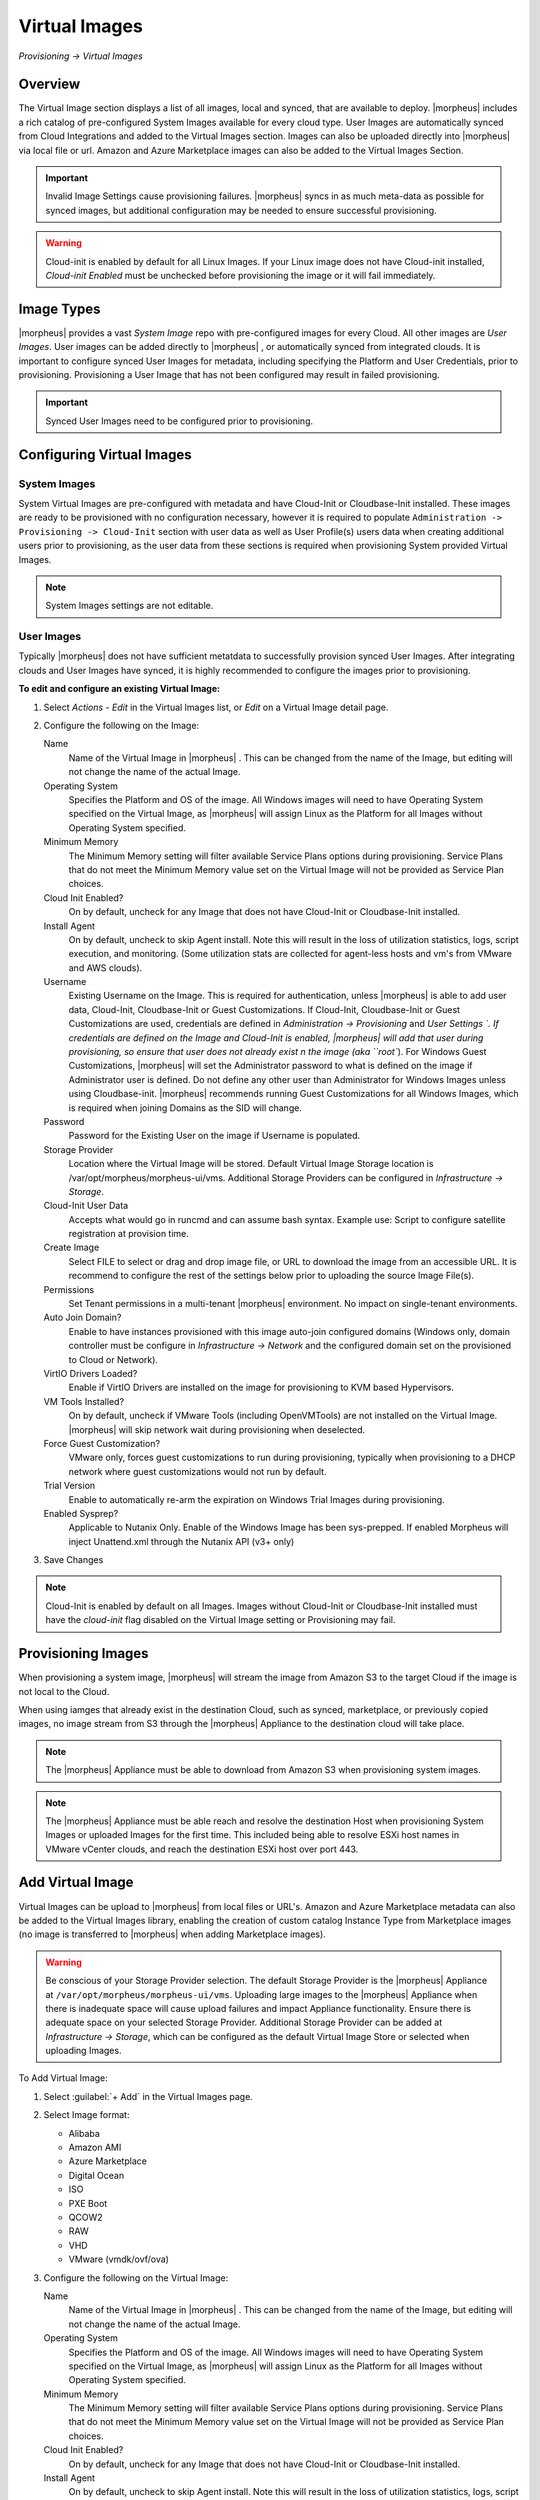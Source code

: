 Virtual Images
==============

`Provisioning -> Virtual Images`

Overview
--------

The Virtual Image section displays a list of all images, local and synced, that are available to deploy. |morpheus| includes a rich catalog of pre-configured System Images available for every cloud type. User Images are automatically synced from Cloud Integrations and added to the Virtual Images section. Images can also be uploaded directly into |morpheus| via local file or url. Amazon and Azure Marketplace images can also be added to the Virtual Images Section.

.. IMPORTANT:: Invalid Image Settings cause provisioning failures. |morpheus| syncs in as much meta-data as possible for synced images, but additional configuration may be needed to ensure successful provisioning.

.. WARNING:: Cloud-init is enabled by default for all Linux Images. If your Linux image does not have Cloud-init installed, `Cloud-init Enabled` must be unchecked before provisioning the image or it will fail immediately.

Image Types
-----------

|morpheus| provides a vast *System Image* repo with pre-configured images for every Cloud. All other images are *User Images*. User images can be added directly to |morpheus| , or automatically synced from integrated clouds. It is important to configure synced User Images for metadata, including specifying the Platform and User Credentials, prior to provisioning. Provisioning a User Image that has not been configured may result in failed provisioning.

.. IMPORTANT:: Synced User Images need to be configured prior to provisioning.

Configuring Virtual Images
--------------------------

System Images
^^^^^^^^^^^^^

System Virtual Images are pre-configured with metadata and have Cloud-Init or Cloudbase-Init installed. These images are ready to be provisioned with no configuration necessary, however it is required to populate ``Administration -> Provisioning -> Cloud-Init`` section with user data as well as User Profile(s) users data when creating additional users prior to provisioning, as the user data from these sections is required when provisioning System provided Virtual Images.

.. NOTE:: System Images settings are not editable.

User Images
^^^^^^^^^^^

Typically |morpheus| does not have sufficient metatdata to successfully provision synced User Images. After integrating clouds and User Images have synced, it is highly recommended to configure the images prior to provisioning.

**To edit and configure an existing Virtual Image:**

1. Select `Actions - Edit` in the Virtual Images list, or `Edit` on a Virtual Image detail page.
2. Configure the following on the Image:

   Name
     Name of the Virtual Image in |morpheus| . This can be changed from the name of the Image, but editing will not change the name of the actual Image.
   Operating System
     Specifies the Platform and OS of the image. All Windows images will need to have Operating System specified on the  Virtual Image, as |morpheus| will assign Linux as the Platform for all Images without Operating System specified.
   Minimum Memory
    The Minimum Memory setting will filter available Service Plans options during provisioning. Service Plans that do not meet the Minimum Memory value set on the Virtual Image will not be provided as Service Plan choices.
   Cloud Init Enabled?
     On by default, uncheck for any Image that does not have Cloud-Init or Cloudbase-Init installed.
   Install Agent
     On by default, uncheck to skip Agent install. Note this will result in the loss of utilization statistics, logs, script execution, and monitoring. (Some utilization stats are collected for agent-less hosts and vm's from VMware and AWS clouds).
   Username
     Existing Username on the Image. This is required for authentication, unless |morpheus| is able to add user data, Cloud-Init, Cloudbase-Init or Guest Customizations. If Cloud-Init, Cloudbase-Init or Guest Customizations are used, credentials are defined in `Administration -> Provisioning` and `User Settings `. If credentials are defined on the Image and Cloud-Init is enabled, |morpheus| will add that user during provisioning, so ensure that user does not already exist n the image (aka ``root``). For Windows Guest Customizations, |morpheus| will set the Administrator password to what is defined on the image if Administrator user is defined. Do not define any other user than Administrator for Windows Images unless using Cloudbase-init. |morpheus| recommends running Guest Customizations for all Windows Images, which is required when joining Domains as the SID will change.
   Password
     Password for the Existing User on the image if Username is populated.
   Storage Provider
    Location where the Virtual Image will be stored. Default Virtual Image Storage location is /var/opt/morpheus/morpheus-ui/vms. Additional Storage Providers can be configured in `Infrastructure -> Storage`.
   Cloud-Init User Data
     Accepts what would go in runcmd and can assume bash syntax. Example use: Script to configure satellite registration at provision time.
   Create Image
    Select FILE to select or drag and drop image file, or URL to download the image from an accessible URL. It is recommend to configure the rest of the settings below prior to uploading the source Image File(s).
   Permissions
    Set Tenant permissions in a multi-tenant |morpheus| environment. No impact on single-tenant environments.
   Auto Join Domain?
    Enable to have instances provisioned with this image auto-join configured domains (Windows only, domain controller must be configure in `Infrastructure -> Network` and the configured domain set on the provisioned to Cloud or Network).
   VirtIO Drivers Loaded?
    Enable if VirtIO Drivers are installed on the image for provisioning to KVM based Hypervisors.
   VM Tools Installed?
    On by default, uncheck if VMware Tools (including OpenVMTools) are not installed on the Virtual Image. |morpheus| will skip network wait during provisioning when deselected.
   Force Guest Customization?
    VMware only, forces guest customizations to run during provisioning, typically when provisioning to a DHCP network where guest customizations would not run by default.
   Trial Version
    Enable to automatically re-arm the expiration on Windows Trial Images during provisioning.
   Enabled Sysprep?
    Applicable to Nutanix Only. Enable of the Windows Image has been sys-prepped. If enabled Morpheus will inject Unattend.xml through the Nutanix API (v3+ only)

3. Save Changes

.. NOTE:: Cloud-Init is enabled by default on all Images. Images without Cloud-Init or Cloudbase-Init installed must have the `cloud-init` flag disabled on the Virtual Image setting or Provisioning may fail.

Provisioning Images
-------------------

When provisioning a system image, |morpheus| will stream the image from Amazon S3 to the target Cloud if the image is not local to the Cloud.

When using iamges that already exist in the destination Cloud, such as synced, marketplace, or previously copied images, no image stream from S3 through the |morpheus| Appliance to the destination cloud will take place.

.. NOTE:: The |morpheus| Appliance must be able to download from Amazon S3 when provisioning system images.

.. NOTE:: The |morpheus| Appliance must be able reach and resolve the destination Host when provisioning System Images or uploaded Images for the first time. This included being able to resolve ESXi host names in VMware vCenter clouds, and reach the destination ESXi host over port 443.

Add Virtual Image
-----------------

Virtual Images can be upload to |morpheus| from local files or URL's. Amazon and Azure Marketplace metadata can also be added to the Virtual Images library, enabling the creation of custom catalog Instance Type from Marketplace images (no image is transferred to |morpheus| when adding Marketplace images).

.. WARNING:: Be conscious of your Storage Provider selection. The default Storage Provider is the |morpheus| Appliance at ``/var/opt/morpheus/morpheus-ui/vms``. Uploading large images to the |morpheus| Appliance when there is inadequate space will cause upload failures and impact Appliance functionality. Ensure there is adequate space on your selected Storage Provider. Additional Storage Provider can be added at `Infrastructure -> Storage`, which can be configured as the default Virtual Image Store or selected when uploading Images.

To Add Virtual Image:

1. Select :guilabel:`+ Add` in the Virtual Images page.
2. Select Image format:

   * Alibaba
   * Amazon AMI
   * Azure Marketplace
   * Digital Ocean
   * ISO
   * PXE Boot
   * QCOW2
   * RAW
   * VHD
   * VMware (vmdk/ovf/ova)

3. Configure the following on the Virtual Image:

   Name
    Name of the Virtual Image in |morpheus| . This can be changed from the name of the Image, but editing will not change the name of the actual Image.
   Operating System
    Specifies the Platform and OS of the image. All Windows images will need to have Operating System specified on the Virtual Image, as |morpheus| will assign Linux as the Platform for all Images without Operating System specified.
   Minimum Memory
    The Minimum Memory setting will filter available Service Plans options during provisioning. Service Plans that do not meet the Minimum Memory value set on the Virtual Image will not be provided as Service Plan choices.
   Cloud Init Enabled?
    On by default, uncheck for any Image that does not have Cloud-Init or Cloudbase-Init installed.
   Install Agent
    On by default, uncheck to skip Agent install. Note this will result in the loss of utilization statistics, logs, script execution, and monitoring. (Some utilization stats are collected for agent-less hosts and vm's from VMware and AWS clouds).
   Username
    Existing Username on the Image. This is required for authentication, unless |morpheus| is able to add user data, Cloud-Init, Cloudbase-Init or Guest Customizations. If Cloud-Init, Cloudbase-Init or Guest Customizations are used, credentials are defined in `Administration -> Provisioning` and `User Settings `. If credentials are defined on the Image and Cloud-Init is enabled, |morpheus| will add that user during provisioning, so ensure that user does not already exist n the image (aka ``root``). For Windows Guest Customizations, |morpheus| will set the Administrator password to what is defined on the image if Administrator user is defined. Do not define any other user than Administrator for Windows Images unless using Cloudbase-init. |morpheus| recommends running Guest Customizations for all Windows Images, which is required when joining Domains as the SID will change.
   Password
    Password for the Existing User on the image if Username is populated.
   Storage Provider
    Location where the Virtual Image will be stored. Default Virtual Image Storage location is /var/opt/morpheus/morpheus-ui/vms. Additional Storage Providers can be configured in `Infrastructure -> Storage`.
   Cloud-Init User Data
    Accepts what would go in runcmd and can assume bash syntax. Example use: Script to configure satellite registration at provision time.
   Create Image
    Select FILE to select or drag and drop image file, or URL to download the image from an accessible URL. It is recommend to configure the rest of the settings below prior to uploading the source Image File(s).
   Permissions
    Set Tenant permissions in a multi-tenant |morpheus| environment. No impact on single-tenant environments.
   Auto Join Domain?
    Enable to have instances provisioned with this image auto-join configured domains (Windows only, domain controller must be configure in `Infrastructure -> Network` and the configured domain set on the provisioned to Cloud or Network).
   VirtIO Drivers Loaded?
    Enable if VirtIO Drivers are installed on the image for provisioning to KVM based Hypervisors.
   VM Tools Installed?
    On by default, uncheck if VMware Tools (including OpenVMTools) are not installed on the Virtual Image. |morpheus| will skip network wait during provisioning when deselected.
   Force Guest Customization?
    VMware only, forces guest customizations to run during provisioning, typically when provisioning to a DHCP network where guest customizations would not run by default.
   Trial Version
    Enable to automatically re-arm the expiration on Windows Trial Images during provisioning.
   Enabled Sysprep?
    Applicable to Nutanix Only. Enable of the Windows Image has been sys-prepped. If enabled Morpheus will inject Unattend.xml through the Nutanix API (v3+ only)

.. NOTE:: Default Storage location is ``/var/opt/morpheus/morpheus-ui/vms``. Additional Storage Providers can be configured in `Infrastructure -> Storage`. Ensure local folders are owned by morpheus-app.morpheus-app if used.

.. WARNING:: Provisioning will fail if `Cloud init Enabled` is checked and Cloud-Init is not installed on the Image.

.. NOTE:: Existing Image credentials are required for Linux Images that are not Cloud-Init enabled and for Windows Images when Guest Customizations are not used. Cloud-Init and Windows user settings need to be configured in `Administration -> Provisioning` when using Cloud-Init or Guest Customizations and new credentials are not set on the Virtual Image.

4. Upload Image
    Images can be uploaded by File or URL:
      *File*
       Drag and Drop the image file, or select :guilabel:`Add File` to select the image file.
      *Url*
       Select the URL radio button, and enter URL of the Image.

    .. NOTE:: The Virtual Image configuration can be saved when using a URL and the upload will finish in the background. When selecting/drag and dropping a file, the image files must upload completely before saving the Virtual Image record or the Image will not be valid.

5. Save Changes.

